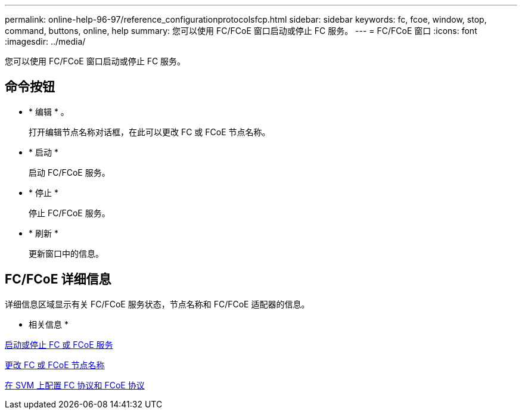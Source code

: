 ---
permalink: online-help-96-97/reference_configurationprotocolsfcp.html 
sidebar: sidebar 
keywords: fc, fcoe, window, stop, command, buttons, online, help 
summary: 您可以使用 FC/FCoE 窗口启动或停止 FC 服务。 
---
= FC/FCoE 窗口
:icons: font
:imagesdir: ../media/


[role="lead"]
您可以使用 FC/FCoE 窗口启动或停止 FC 服务。



== 命令按钮

* * 编辑 * 。
+
打开编辑节点名称对话框，在此可以更改 FC 或 FCoE 节点名称。

* * 启动 *
+
启动 FC/FCoE 服务。

* * 停止 *
+
停止 FC/FCoE 服务。

* * 刷新 *
+
更新窗口中的信息。





== FC/FCoE 详细信息

详细信息区域显示有关 FC/FCoE 服务状态，节点名称和 FC/FCoE 适配器的信息。

* 相关信息 *

xref:task_starting_or_stopping_fc_or_fcoe_service.adoc[启动或停止 FC 或 FCoE 服务]

xref:task_changing_fc_or_fcoe_node_name.adoc[更改 FC 或 FCoE 节点名称]

xref:task_configuring_fc_fcoe_protocol_on_svms.adoc[在 SVM 上配置 FC 协议和 FCoE 协议]
